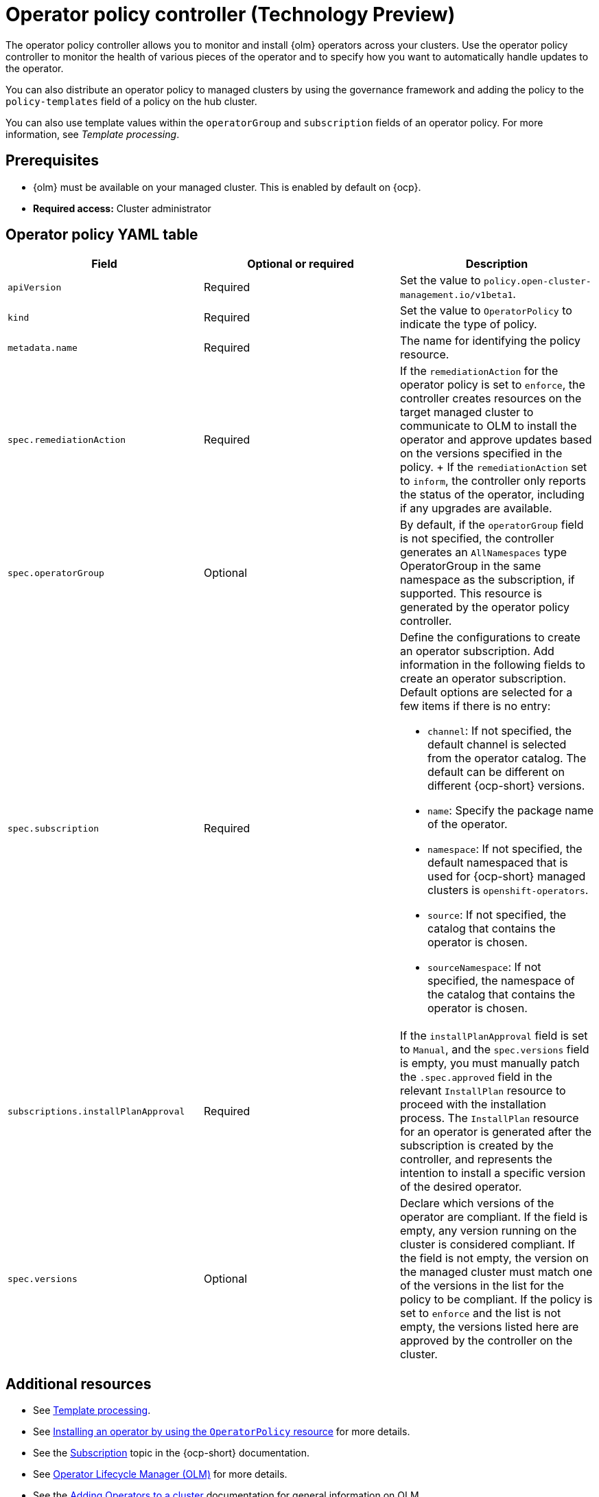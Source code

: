 [#policy-operator]
= Operator policy controller (Technology Preview)

The operator policy controller allows you to monitor and install {olm} operators across your clusters. Use the operator policy controller to monitor the health of various pieces of the operator and to specify how you want to automatically handle updates to the operator. 

You can also distribute an operator policy to managed clusters by using the governance framework and adding the policy to the `policy-templates` field of a policy on the hub cluster.

You can also use template values within the `operatorGroup` and `subscription` fields of an operator policy. For more information, see _Template processing_.

[#pre-req-policy-operator]
== Prerequisites

* {olm} must be available on your managed cluster. This is enabled by default on {ocp}.

* *Required access:* Cluster administrator

[#policy-operator-yaml-table]
== Operator policy YAML table

|===
| Field | Optional or required | Description

| `apiVersion`
| Required
| Set the value to `policy.open-cluster-management.io/v1beta1`.

| `kind`
| Required
| Set the value to `OperatorPolicy` to indicate the type of policy.

| `metadata.name`
| Required
| The name for identifying the policy resource.

| `spec.remediationAction`
| Required
| If the `remediationAction` for the operator policy is set to `enforce`, the controller creates resources on the target managed cluster to communicate to OLM to install the operator and approve updates based on the versions specified in the policy.
+
If the `remediationAction` set to `inform`, the controller only reports the status of the operator, including if any upgrades are available.

| `spec.operatorGroup`
| Optional
| By default, if the `operatorGroup` field is not specified, the controller generates an `AllNamespaces` type OperatorGroup in the same namespace as the subscription, if supported. This resource is generated by the operator policy controller.

| `spec.subscription`
| Required
a| Define the configurations to create an operator subscription. Add information in the following fields to create an operator subscription. Default options are selected for a few items if there is no entry:

- `channel`: If not specified, the default channel is selected from the operator catalog. The default can be different on different {ocp-short} versions.
- `name`: Specify the package name of the operator.
- `namespace`: If not specified, the default namespaced that is used for {ocp-short} managed clusters is `openshift-operators`.
- `source`: If not specified, the catalog that contains the operator is chosen.
- `sourceNamespace`: If not specified, the namespace of the catalog that contains the operator is chosen.


| `subscriptions.installPlanApproval`
| Required
| If the `installPlanApproval` field is set to `Manual`, and the `spec.versions` field is empty, you must manually patch the `.spec.approved` field in the relevant `InstallPlan` resource to proceed with the installation process. The `InstallPlan` resource for an operator is generated after the subscription is created by the controller, and represents the intention to install a specific version of the desired operator.

| `spec.versions`
| Optional
| Declare which versions of the operator are compliant. If the field is empty, any version running on the cluster is considered compliant. If the field is not empty, the version on the managed cluster must match one of the versions in the list for the policy to be compliant. If the policy is set to `enforce` and the list is not empty, the versions listed here are approved by the controller on the cluster.
|===

[#policy-operator-add-res]
== Additional resources

* See xref:../governance/template_support_intro.adoc#template-processing[Template processing].
* See xref:../governance/install_operator.adoc#install-operator-with-policy[Installing an operator by using the `OperatorPolicy` resource] for more details.
* See the link:https://access.redhat.com/documentation/en-us/openshift_container_platform/4.13/html/operators/understanding-operators#olm-subscription_olm-understanding-olm[Subscription] topic in the {ocp-short} documentation.
* See link:https://access.redhat.com/documentation/en-us/openshift_container_platform/4.13/html/operators/understanding-operators#operator-lifecycle-manager-olm[Operator Lifecycle Manager (OLM)] for more details.
* See the link:https://access.redhat.com/documentation/en-us/openshift_container_platform/4.13/html-single/operators/index#olm-adding-operators-to-a-cluster[Adding Operators to a cluster] documentation for general information on OLM.
